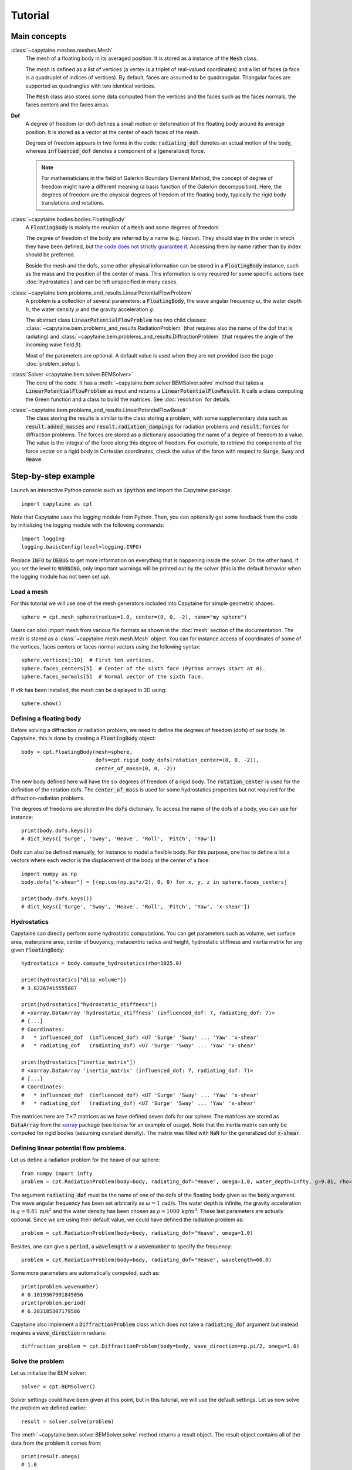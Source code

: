 ========
Tutorial
========

Main concepts
=============

:class:`~capytaine.meshes.meshes.Mesh`
    The mesh of a floating body in its averaged position. It is stored as a
    instance of the :code:`Mesh` class.

    The mesh is defined as a list of vertices (a vertex is a triplet of real-valued coordinates)
    and a list of faces (a face is a quadruplet of indices of vertices). By default, faces are
    assumed to be quadrangular. Triangular faces are supported as quadrangles with two identical
    vertices.

    The :code:`Mesh` class also stores some data computed from the vertices and the faces such as
    the faces normals, the faces centers and the faces areas.

**Dof**
    A degree of freedom (or dof) defines a small motion or deformation of the floating body
    around its average position. It is stored as a vector at the center of each faces of the mesh.

    Degrees of freedom appears in two forms in the code:
    :code:`radiating_dof` denotes an actual motion of the body, whereas
    :code:`influenced_dof` denotes a component of a (generalized) force.

    .. note:: For mathematicians in the field of Galerkin Boundary Element Method, the concept
        of degree of freedom might have a different meaning (a basis function of the Galerkin
        decomposition). Here, the degrees of freedom are the physical degrees of freedom of the
        floating body, typically the rigid body translations and rotations.

:class:`~capytaine.bodies.bodies.FloatingBody`
    A :code:`FloatingBody` is mainly the reunion of a :code:`Mesh` and some degrees of freedom.

    The degree of freedom of the body are referred by a name (e.g. `Heave`).
    They should stay in the order in which they have been defined, but `the code
    does not strictly guarantee it <https://github.com/capytaine/capytaine/issues/4>`_.
    Accessing them by name rather than by index should be preferred.

    Beside the mesh and the dofs, some other physical information can be
    stored in a :code:`FloatingBody` instance, such as the mass and the
    position of the center of mass. This information is only required for
    some specific actions (see :doc:`hydrostatics`) and can be left unspecified
    in many cases.

:class:`~capytaine.bem.problems_and_results.LinearPotentialFlowProblem`
    A problem is a collection of several parameters: a :code:`FloatingBody`, the wave angular frequency
    :math:`\omega`, the water depth :math:`h`, the water density :math:`\rho` and the gravity
    acceleration :math:`g`.

    The abstract class :code:`LinearPotentialFlowProblem` has two child classes:
    :class:`~capytaine.bem.problems_and_results.RadiationProblem` (that requires also the name of the dof that is radiating) and
    :class:`~capytaine.bem.problems_and_results.DiffractionProblem` (that requires the angle of the incoming wave field :math:`\beta`).

    Most of the parameters are optional. A default value is used when they are not provided (see the page :doc:`problem_setup`).

:class:`Solver <capytaine.bem.solver.BEMSolver>`
    The core of the code. It has a :meth:`~capytaine.bem.solver.BEMSolver.solve` method that takes a
    :code:`LinearPotentialFlowProblem` as input and returns a :code:`LinearPotentialFlowResult`.
    It calls a class computing the Green function and a class to build the matrices.
    See :doc:`resolution` for details.

:class:`~capytaine.bem.problems_and_results.LinearPotentialFlowResult`
    The class storing the results is similar to the class storing a problem, with some
    supplementary data such as :code:`result.added_masses` and :code:`result.radiation_dampings`
    for radiation problems and :code:`result.forces` for diffraction problems.
    The forces are stored as a dictionary associating the name of a degree of freedom to a value.
    The value is the integral of the force along this degree of freedom.
    For example, to retrieve the components of the force vector on a rigid body in Cartesian coordinates, check the
    value of the force with respect to :code:`Surge`, :code:`Sway` and :code:`Heave`.

Step-by-step example
====================

Launch an interactive Python console such as :code:`ipython` and import the Capytaine package::

    import capytaine as cpt

Note that Capytaine uses the logging module from Python. Then, you can optionally get some feedback from the code
by initializing the logging module with the following commands::

    import logging
    logging.basicConfig(level=logging.INFO)

Replace :code:`INFO` by :code:`DEBUG` to get more information on everything that is happening
inside the solver. On the other hand, if you set the level to :code:`WARNING`, only important
warnings will be printed out by the solver (this is the default behavior when the logging module
has not been set up).

Load a mesh
-----------

For this tutorial we will use one of the mesh generators included into Capytaine for simple
geometric shapes::

    sphere = cpt.mesh_sphere(radius=1.0, center=(0, 0, -2), name="my sphere")

Users can also import mesh from various file formats as shown in the :doc:`mesh`
section of the documentation. The mesh is stored as a
:class:`~capytaine.mesh.mesh.Mesh` object. You can for instance access of
coordinates of some of the vertices, faces centers or faces normal vectors using
the following syntax::

    sphere.vertices[:10]  # First ten vertices.
    sphere.faces_centers[5]  # Center of the sixth face (Python arrays start at 0).
    sphere.faces_normals[5]  # Normal vector of the sixth face.

If `vtk` has been installed, the mesh can be displayed in 3D using::

    sphere.show()

Defining a floating body
------------------------

Before solving a diffraction or radiation problem, we need to define the degrees of freedom (dofs) of our body.
In Capytaine, this is done by creating a :code:`FloatingBody` object::

    body = cpt.FloatingBody(mesh=sphere,
                            dofs=cpt.rigid_body_dofs(rotation_center=(0, 0, -2)),
                            center_of_mass=(0, 0, -2))

The new body defined here will have the six degrees of freedom of a rigid body.
The :code:`rotation_center` is used for the definition of the rotation dofs.
The :code:`center_of_mass` is used for some hydrostatics properties but not required for the diffraction-radiation problems.

The degrees of freedoms are stored in the :code:`dofs` dictionary. To access the name of the dofs of a body, you can use for instance::

    print(body.dofs.keys())
    # dict_keys(['Surge', 'Sway', 'Heave', 'Roll', 'Pitch', 'Yaw'])

Dofs can also be defined manually, for instance to model a flexible body. For this purpose, one has to define a list a vectors where each vector is the displacement of the body at the center of a face::

    import numpy as np
    body.dofs["x-shear"] = [(np.cos(np.pi*z/2), 0, 0) for x, y, z in sphere.faces_centers]

    print(body.dofs.keys())
    # dict_keys(['Surge', 'Sway', 'Heave', 'Roll', 'Pitch', 'Yaw', 'x-shear'])

Hydrostatics
------------

Capytaine can directly perform some hydrostatic computations. You can get parameters such as volume, wet surface area, waterplane area, center of buoyancy, metacentric radius and height, hydrostatic stiffness and inertia matrix for any given :code:`FloatingBody`::

    hydrostatics = body.compute_hydrostatics(rho=1025.0)

    print(hydrostatics["disp_volume"])
    # 3.82267415555807

    print(hydrostatics["hydrostatic_stiffness"])
    # <xarray.DataArray 'hydrostatic_stiffness' (influenced_dof: 7, radiating_dof: 7)>
    # [...]
    # Coordinates:
    #   * influenced_dof  (influenced_dof) <U7 'Surge' 'Sway' ... 'Yaw' 'x-shear'
    #   * radiating_dof   (radiating_dof) <U7 'Surge' 'Sway' ... 'Yaw' 'x-shear'

    print(hydrostatics["inertia_matrix"])
    # <xarray.DataArray 'inertia_matrix' (influenced_dof: 7, radiating_dof: 7)>
    # [...]
    # Coordinates:
    #   * influenced_dof  (influenced_dof) <U7 'Surge' 'Sway' ... 'Yaw' 'x-shear'
    #   * radiating_dof   (radiating_dof) <U7 'Surge' 'Sway' ... 'Yaw' 'x-shear'

The matrices here are :math:`7 \times 7` matrices as we have defined seven dofs for our sphere.
The matrices are stored as :code:`DataArray` from the `xarray <https://xarray.dev/>`_ package (see below for an example of usage).
Note that the inertia matrix can only be computed for rigid bodies (assuming constant density). The matrix was filled with :code:`NaN` for the generalized dof :code:`x-shear`.


Defining linear potential flow problems.
----------------------------------------

Let us define a radiation problem for the heave of our sphere::

    from numpy import infty
    problem = cpt.RadiationProblem(body=body, radiating_dof="Heave", omega=1.0, water_depth=infty, g=9.81, rho=1000)

The argument :code:`radiating_dof` must be the name of one of the dofs of the floating body given as the
:code:`body` argument. The wave angular frequency has been set arbitrarily as :math:`\omega = 1 \, \text{rad/s}`.
The water depth is infinite, the gravity acceleration is :math:`g = 9.81 \, \text{m/s}^2` and the water density has
been chosen as :math:`\rho = 1000 \, \text{kg/m}^3`. These last parameters are actually optional.
Since we are using their default value, we could have defined the radiation problem as::

    problem = cpt.RadiationProblem(body=body, radiating_dof="Heave", omega=1.0)

Besides, one can give a :code:`period`, a :code:`wavelength` or a :code:`wavenumber` to specify the frequency::

    problem = cpt.RadiationProblem(body=body, radiating_dof="Heave", wavelength=60.0)

Some more parameters are automatically computed, such as::

    print(problem.wavenumber)
    # 0.1019367991845056
    print(problem.period)
    # 6.283185307179586

Capytaine also implement a :code:`DiffractionProblem` class which does not take a :code:`radiating_dof` argument but instead requires a :code:`wave_direction` in radians::

    diffraction_problem = cpt.DiffractionProblem(body=body, wave_direction=np.pi/2, omega=1.0)

Solve the problem
-----------------

Let us initialize the BEM solver::

    solver = cpt.BEMSolver()

Solver settings could have been given at this point, but in this tutorial, we will use the default settings.
Let us now solve the problem we defined earlier::

    result = solver.solve(problem)

The :meth:`~capytaine.bem.solver.BEMSolver.solve` method returns a result object. The result object contains all of the data from
the problem it comes from::

    print(result.omega)
    # 1.0
    print(result.body.name)
    # "my buoy"
    print(result.radiating_dof)
    # "Heave"
    print(result.period)
    # 6.283185307179586

Of course, it also stores some output data. Since we solved a radiation problem, we can now access
the added mass and radiation damping::

    print(result.added_masses)
    # {'Surge': -2.2737367544323206e-13, 'Sway': 2.8421709430404007e-13, 'Heave': 2207.842170942399, 'Roll': -5.3290705182007514e-14, 'Pitch': 1.3289369604763124e-13, 'Yaw': -4.0933040491086855e -15, 'x-shear': 1.3677947663381929e-13}

The :code:`added_masses` dictionary stores the resulting force on each of the "influenced dofs" of the body.
In this example, the radiating dof is heave and the reaction force in the
:math:`x` direction (:code:`result.added_masses['Surge']`) is negligible with
respect to the one in the :math:`z` direction
(:code:`result.added_masses['Heave']`).

::

    print(result.radiation_dampings)
    # {'Surge': -9.103828801926284e-15, 'Sway': 0.0, 'Heave': 13.623038091677039, 'Roll': -1.7486012 637846216e-15, 'Pitch': 3.4937330806172895e-15, 'Yaw': 9.7897500502683e-17, 'x-shear': 7.271960811294775e-15}

The same thing hold for the diffraction problem::

    diffraction_result = solver.solve(diffraction_problem)
    print(diffraction_result.forces)
    # {'Surge': (1.2789769243681803e-13+2.1760371282653068e-13j), 'Sway': (5.9629097739514805-1923.8976950141728j), 'Heave': (-1802.7102076027684-10.957655022820937j), 'Roll': (-0.010382265075485009+4.15060693393701j), 'Pitch': (-7.799316747991725e-14+2.8310687127941492e-14j), 'Yaw': (-1.2477555116385028e-15+7.261633298807041e-14j), 'x-shear': (-8.43769498715119e-14-2.0972112935169207e-13j)}


Gather results in arrays
------------------------

Let us compute the added mass and radiation damping for all the dofs of our body::

    all_radiation_problems = [cpt.RadiationProblem(body=body, radiating_dof=dof, omega=1.0) for dof in body.dofs]
    all_radiation_results = solver.solve_all(all_radiation_problems)

Here, we used :code:`solve_all` instead of :code:`solve` since we are passing a
list of problems and not a single one. Note that this resolution should be
faster than the first one. The solver has stored some intermediate data for
this body at this wave frequency and will reuse it to solve the new problems.

The results can be gathered together as follow::

    dataset = cpt.assemble_dataset([diffraction_result] + all_radiation_results)

The new object is a NetCDF-like dataset from the xarray package. It is storing the added mass and
radiation damping from the result objects in an organized way. In our example, it is basically two
7×7 matrices. The matrices can be accessed for instance in the following way::

    dataset['added_mass'].sel(radiating_dof=["Surge", "Heave"], influenced_dof=["Surge", "Heave"], omega=1.0)

You'll probably want to solve problems for a wide range of parameters without
defining each test individually. This can be done with the :code:`fill_dataset`
method of the solver. See :doc:`problem_setup`.
